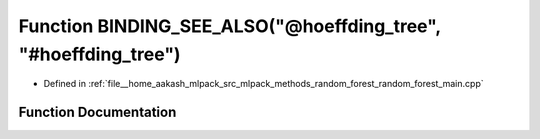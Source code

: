 .. _exhale_function_random__forest__main_8cpp_1ac57c34cd1909a72238976427853cdaff:

Function BINDING_SEE_ALSO("@hoeffding_tree", "#hoeffding_tree")
===============================================================

- Defined in :ref:`file__home_aakash_mlpack_src_mlpack_methods_random_forest_random_forest_main.cpp`


Function Documentation
----------------------


.. doxygenfunction:: BINDING_SEE_ALSO("@hoeffding_tree", "#hoeffding_tree")
